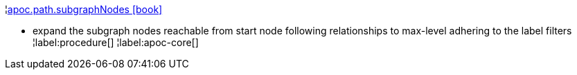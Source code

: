 ¦xref::overview/apoc.path/apoc.path.subgraphNodes.adoc[apoc.path.subgraphNodes icon:book[]] +

 - expand the subgraph nodes reachable from start node following relationships to max-level adhering to the label filters
¦label:procedure[]
¦label:apoc-core[]
